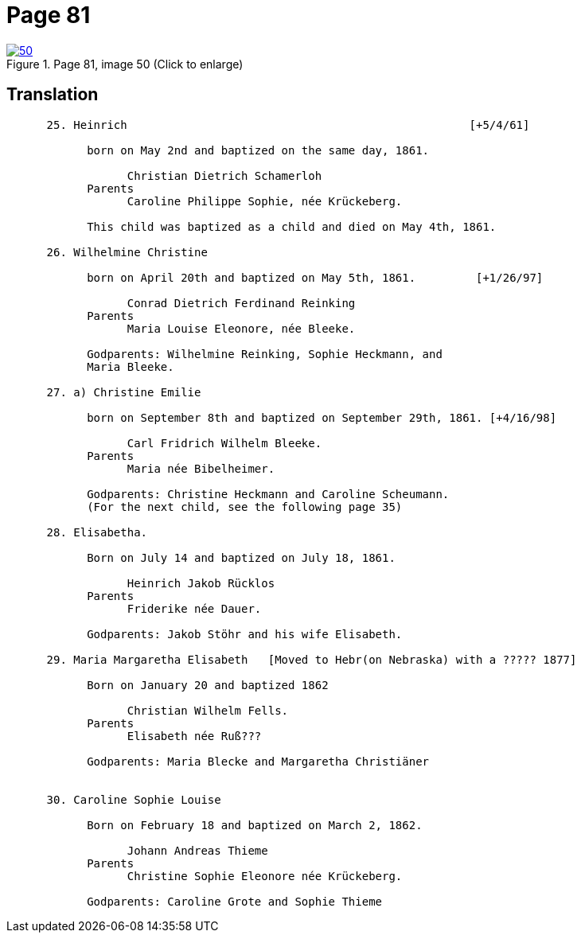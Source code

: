 = Page 81
:page-role: doc-width

image::50.jpg[align="left",title="Page 81, image 50 (Click to enlarge)",link=self]

== Translation
[role="literal-narrower"]
....
      25. Heinrich                                                   [+5/4/61]

            born on May 2nd and baptized on the same day, 1861.

                  Christian Dietrich Schamerloh
            Parents
                  Caroline Philippe Sophie, née Krückeberg.

            This child was baptized as a child and died on May 4th, 1861.

      26. Wilhelmine Christine

            born on April 20th and baptized on May 5th, 1861.         [+1/26/97]

                  Conrad Dietrich Ferdinand Reinking
            Parents
                  Maria Louise Eleonore, née Bleeke.

            Godparents: Wilhelmine Reinking, Sophie Heckmann, and
            Maria Bleeke.

      27. a) Christine Emilie

            born on September 8th and baptized on September 29th, 1861. [+4/16/98]

                  Carl Fridrich Wilhelm Bleeke.
            Parents
                  Maria née Bibelheimer.

            Godparents: Christine Heckmann and Caroline Scheumann.
            (For the next child, see the following page 35)

      28. Elisabetha.

            Born on July 14 and baptized on July 18, 1861.

                  Heinrich Jakob Rücklos
            Parents
                  Friderike née Dauer.

            Godparents: Jakob Stöhr and his wife Elisabeth.

      29. Maria Margaretha Elisabeth   [Moved to Hebr(on Nebraska) with a ????? 1877]

            Born on January 20 and baptized 1862

                  Christian Wilhelm Fells.
            Parents
                  Elisabeth née Ruß???

            Godparents: Maria Blecke and Margaretha Christiäner
         

      30. Caroline Sophie Louise

            Born on February 18 and baptized on March 2, 1862.

                  Johann Andreas Thieme
            Parents
                  Christine Sophie Eleonore née Krückeberg.

            Godparents: Caroline Grote and Sophie Thieme
....
